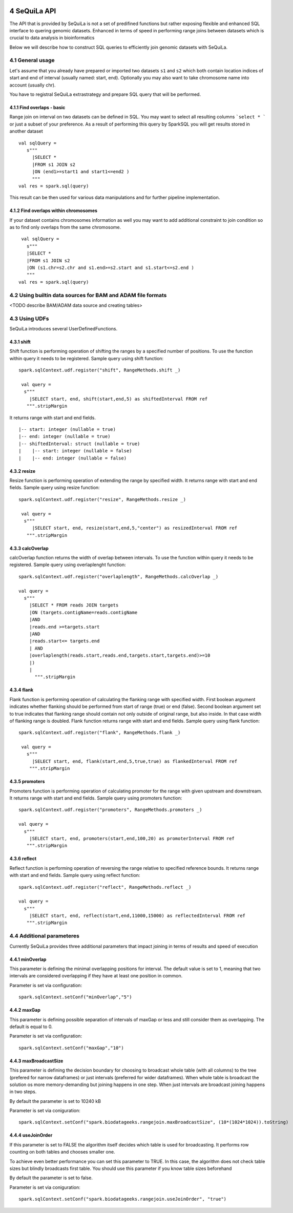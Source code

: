  .. sectnum::
     :start: 4

SeQuiLa API
===========


The API that is provided by SeQuiLa is not a set of predifined functions but rather exposing flexible and enhanced SQL interface to quering genomic datasets. Enhanced in terms of speed in performing range joins between datasets which is crucial to data analysis in bioinformatics

Below we will describe how to construct SQL queries to efficiently join genomic datasets with SeQuiLa.




General usage
##############
Let's assume that you already have prepared or imported two datasets ``s1`` and ``s2`` which both contain location indices of start and end of interval (usually named: start, end). Optionally you may also want to take chromosome name into account (usually chr). 

You have to registral SeQuiLa extrastrategy and prepare SQL query that will be performed.

Find overlaps - basic
***********************

Range join on interval on two datasets can be defined in SQL. You may want to select all resulting columns ```select * ``` or just a subset of your preference.  As a result of performing this query by SparkSQL you will get results stored in another dataset

:: 

   val sqlQuery = 
      s"""
        |SELECT * 
        |FROM s1 JOIN s2 
        |ON (end1>=start1 and start1<=end2 )
        """
   val res = spark.sql(query)

This result can be then used for various data manipulations and for further pipeline implementation.


Find overlaps within chromosomes
*********************************

If your dataset contains chromosomes information as well you may want to add additional constraint to join condition so as to find only overlaps from the same chromosome.

::

      val sqlQuery = 
        s"""
        |SELECT * 
        |FROM s1 JOIN s2 
        |ON (s1.chr=s2.chr and s1.end>=s2.start and s1.start<=s2.end )
        """
     val res = spark.sql(query)


Using builtin data sources for BAM and ADAM file formats
########################################################

<TODO describe BAM/ADAM data source and creating tables>

Using UDFs
##########

SeQuiLa introduces several UserDefinedFunctions. 

shift
******

Shift function is performing operation of shifting the ranges by a specified number of positions. To use the function within query it needs to be registered. Sample query using shift function:

::

   spark.sqlContext.udf.register("shift", RangeMethods.shift _)

    val query =
     s"""
       |SELECT start, end, shift(start,end,5) as shiftedInterval FROM ref
      """.stripMargin

It returns range with start and end fields.

.. highlight:: console

::

    |-- start: integer (nullable = true)
    |-- end: integer (nullable = true)
    |-- shiftedInterval: struct (nullable = true)
    |    |-- start: integer (nullable = false)
    |    |-- end: integer (nullable = false)

.. highlight:: console

resize
*******

Resize function is performing operation of extending the range by specified width. It returns range with start and end fields. Sample query using resize function:

::

   spark.sqlContext.udf.register("resize", RangeMethods.resize _)

    val query =
     s"""
        |SELECT start, end, resize(start,end,5,"center") as resizedInterval FROM ref
      """.stripMargin

calcOverlap
************

calcOverlap function returns the width of overlap between intervals. To use the function within query it needs to be registered. Sample query using overlaplenght function:

::

   spark.sqlContext.udf.register("overlaplength", RangeMethods.calcOverlap _)

   val query =
     s"""
       |SELECT * FROM reads JOIN targets
       |ON (targets.contigName=reads.contigName
       |AND
       |reads.end >=targets.start
       |AND
       |reads.start<= targets.end
       | AND
       |overlaplength(reads.start,reads.end,targets.start,targets.end)>=10
       |)
       |
         """.stripMargin

flank
*******

Flank function is performing operation of calculating the flanking range with specified width. First boolean argument indicates whether flanking should be performed from start of range (true) or end (false). 
Second boolean argument set to true indicates that flanking range should contain not only outside of original range, but also inside. In that case width of flanking range is doubled. Flank function returns range with start and end fields. Sample query using flank function:

::

   spark.sqlContext.udf.register("flank", RangeMethods.flank _)

    val query =
      s"""
        |SELECT start, end, flank(start,end,5,true,true) as flankedInterval FROM ref
       """.stripMargin
   
promoters
*********

Promoters function is performing operation of calculating promoter for the range with given upstream and downstream. It returns range with start and end fields. Sample query using promoters function:

::

    spark.sqlContext.udf.register("promoters", RangeMethods.promoters _)

    val query =
      s"""
        |SELECT start, end, promoters(start,end,100,20) as promoterInterval FROM ref
       """.stripMargin

reflect
*******

Reflect function is performing operation of reversing the range relative to specified reference bounds. It returns range with start and end fields. Sample query using reflect function:

::

    spark.sqlContext.udf.register("reflect", RangeMethods.reflect _)

    val query =
      s"""
        |SELECT start, end, reflect(start,end,11000,15000) as reflectedInterval FROM ref
       """.stripMargin 
   
   
Additional parameteres
######################

Currently SeQuiLa provides three additional parameters that impact joining in terms of results and speed of execution


minOverlap
***********
This parameter is defining the minimal overlapping positions for interval. The default value is set to 1, meaning that two intervals are considered overlapping if they have at least one position in common.

Parameter is set via configuration:
::
   
   spark.sqlContext.setConf("minOverlap","5")



maxGap
*******

This parameter is defining possible separation of intervals of maxGap or less and still consider them as overlapping. The default is equal to 0.

Parameter is set via configuration:
::

   spark.sqlContext.setConf("maxGap","10")



maxBroadcastSize
*****************
This parameter is defining the decision boundary for choosing to broadcast whole table (with all columns) to the tree (prefered for narrow dataframes) or just intervals (preferred for wider dataframes). When whole table is broadcast the solution os more memory-demanding but joining happens in one step. When just intervals are broadcast joining happens in two steps.

By default the parameter is set to 10240 kB

Parameter is set via coniguration:
::

   spark.sqlContext.setConf("spark.biodatageeks.rangejoin.maxBroadcastSize", (10*(1024*1024)).toString)


useJoinOrder
**************
If this parameter is set to FALSE the algorithm itself decides which table is used for broadcasting. It performs row counting on both tables and chooses smaller one. 

To achieve even better performance you can set this parameter to TRUE. In this case, the algorithm does not check table sizes but blindly broadcasts first table.  You should use this parameter if you know table sizes beforehand

By default the parameter is set to false.

Parameter is set via coniguration:
::

   spark.sqlContext.setConf("spark.biodatageeks.rangejoin.useJoinOrder", "true")


